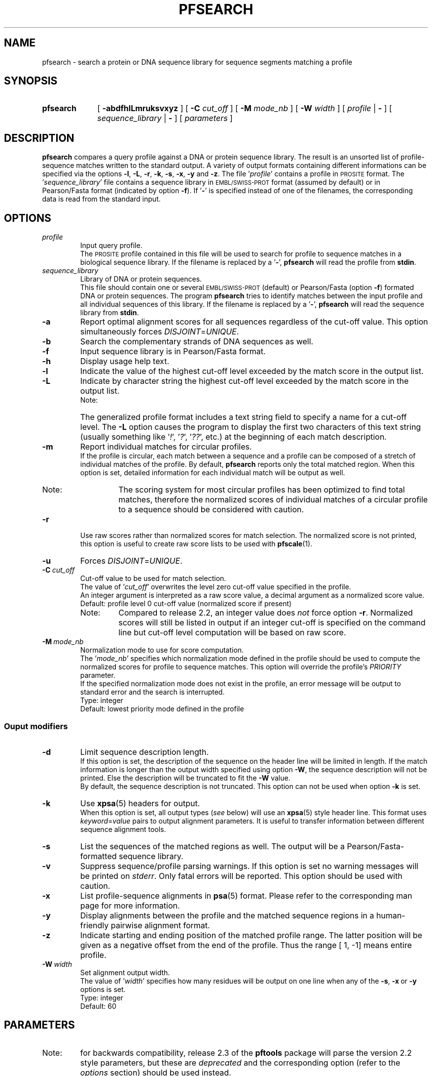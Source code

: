 .\"
.\" $Id: pfsearch.1,v 1.4 2003/07/24 08:40:52 vflegel Exp $
.\" Copyright (c) 2003 Swiss Institute of Bioinformatics <pftools@isb-sib.ch>
.\" Process this file with
.\" groff -man -Tascii <name>
.\" for ascii output or
.\" groff -man -Tps <name>
.\" for postscript output
.\"
.TH PFSEARCH 1 "July 2003" "pftools 2.3" "pftools"
.\" ------------------------------------------------
.\" Name section
.\" ------------------------------------------------
.SH NAME
pfsearch \- search a protein or DNA sequence library for sequence segments 
matching a profile
.\" ------------------------------------------------
.\" Synopsis section
.\" ------------------------------------------------
.SH SYNOPSIS
.TP 10
.B pfsearch
[
.B \-abdfhlLmruksvxyz
] [
.B \-C
.I cut_off
] [
.B \-M
.I mode_nb
] [
.B \-W
.I width
] [
.I profile
|
.B \-
] [
.I sequence_library
|
.B \-
] [
.I parameters
]
.\" ------------------------------------------------
.\" Description section
.\" ------------------------------------------------
.SH DESCRIPTION
.B pfsearch 
compares a query profile against a DNA or protein sequence library.
The result is an unsorted list of profile-sequence matches written to the standard output. 
A variety of output formats containing different informations can be specified 
via the options 
.BR \-l , \ \-L , \ \-r , \ \-k , \ \-s , \ \-x , \ \-y
and 
.BR \-z .
The file
.RI ' profile '
contains a profile in
.SM PROSITE
format. The
.RI ' sequence_library '
file contains a sequence library in
.SM EMBL/SWISS-PROT
format (assumed by default) or in Pearson/Fasta
format (indicated by option 
.BR \-f ). 
If
.RB ' \- '
is specified instead of one of the filenames, the corresponding data is read
from the standard input.
.\" ------------------------------------------------
.\" Options section
.\" ------------------------------------------------
.SH OPTIONS 
.\" --- profile ---
.TP
.I profile
Input query profile.
.br
The
.SM PROSITE
profile contained in this file will be used to search for profile to sequence
matches in a biological sequence library. If the filename is replaced by a
.RB ' \- ',
.B pfsearch
will read the profile from
.BR stdin .
.\" --- sequence_library ---
.TP
.I sequence_library
Library of DNA or protein sequences.
.br
This file should contain one or several
.SM EMBL/SWISS-PROT
(default) or Pearson/Fasta (option
.BR \-f )
formated DNA or protein sequences. The program
.B pfsearch
tries to identify matches between the input profile and all individual
sequences of this library. If the filename is replaced by a
.RB ' \- ',
.B pfsearch
will read the sequence library from
.BR stdin .
.\" --- a ---
.TP
.B \-a
Report optimal alignment scores for 
all sequences regardless of the cut-off value. 
This option simultaneously forces 
.IR DISJOINT = UNIQUE .   
.\" --- b ---
.TP
.B \-b
Search the complementary strands of DNA sequences as well.
.\" --- f ---
.TP
.B \-f
Input sequence library is in Pearson/Fasta format.
.\" --- h ---
.TP
.B \-h
Display usage help text.
.\" --- l ---
.TP
.B \-l
Indicate the value of the highest cut-off level exceeded by the match score
in the output list. 
.\" --- L ---
.TP
.B \-L
Indicate by character string the highest cut-off level exceeded by the match score
in the output list.
.br
.RS
.TP
Note:
The generalized profile format includes a text
string field to specify a name for a cut-off level. The
.B \-L
option causes the program to display the first two characters of this text string
(usually something like
.RI ' ! ',\ ' ? ',\ ' ?? ',
etc.) at the beginning of each match description.
.RE
.\" --- m ---
.TP
.B \-m
Report individual matches for circular profiles.
.br
If the profile is circular, each match between a sequence and a profile can be composed
of a stretch of individual matches of the profile. By default,
.B pfsearch
reports only the total matched region. When this option is set, detailed information for 
each individual match will be output as well.
.RS
.TP
Note:
The scoring system for most circular profiles has been optimized to find
total matches, therefore the normalized scores of individual matches of a circular profile
to a sequence should be considered with caution.
.RE
.\" --- r ---
.TP
.B \-r
Use raw scores rather than normalized 
scores for match selection. The normalized score is not printed, this option is useful
to create raw score lists to be used with
.BR pfscale (1).
.\" --- u ---
.TP
.B \-u
Forces
.IR DISJOINT = UNIQUE . 
.\" --- C ---
.TP
.BI \-C\  cut_off
Cut-off value to be used for match selection.
.br
The value of
.RI ' cut_off '
overwrites the level zero cut-off value specified in the profile.
.br
An integer argument is interpreted as a raw score value,
a decimal argument as a normalized score value.
.br
Default: profile level 0 cut-off value (normalized score if present)
.RS
.TP
Note:
Compared to release 2.2, an integer value does
.I not
force option
.BR \-r .
Normalized scores will still be listed in output if an integer cut-off
is specified on the command line but cut-off level computation will be
based on raw score.
.RE
.\" --- M ---
.TP
.BI \-M\  mode_nb
Normalization mode to use for score computation.
.br
The
.RI ' mode_nb '
specifies which normalization mode defined in the profile should be used
to compute the normalized scores for profile to sequence matches. This
option will override the profile's
.I PRIORITY
parameter.
.br
If the specified normalization mode does not exist in the profile, an error
message will be output to standard error and the search is interrupted.
.br
Type: integer
.br
Default: lowest priority mode defined in the profile
.\" ------------------------------------------------
.\" Output modifiers subsection
.\" ------------------------------------------------
.SS Ouput modifiers
.\" --- d ---
.TP
.B \-d
Limit sequence description length.
.br
If this option is set, the description of the sequence on the header line
will be limited in length. If the match information is longer than
the output width specified using option
.BR \-W ,
the sequence description will not be printed. Else the description will be truncated
to fit the
.B \-W
value.
.br
By default, the sequence description is not truncated. This option can not be used
when option
.B \-k
is set.
.\" --- k ---
.TP
.B \-k
Use
.BR xpsa (5)
headers for output.
.br
When this option is set, all output types 
.RI ( see
below) will use
an
.BR xpsa (5)
style header line. This format uses
.IR keyword = value
pairs to output alignment parameters. It is useful to transfer information between
different sequence alignment tools.
.\" --- s ---
.TP
.B \-s
List the sequences of the matched regions as well. 
The output will be a Pearson/Fasta-formatted sequence
library.
.\" --- v ---
.TP
.B \-v
Suppress sequence/profile parsing warnings.
If this option is set no warning messages will be printed on
.IR stderr .
Only fatal errors will be reported. This option should be used
with caution.
.\" --- x ---
.TP
.B \-x
List profile-sequence alignments 
in
.BR psa (5)
format. Please refer to the corresponding man page for more information. 
.\" --- y ---
.TP
.B \-y
Display alignments between the profile and the matched sequence regions in 
a human-friendly pairwise alignment format.   
.\" --- z ---
.TP
.B \-z
Indicate starting and ending position of the matched profile range. The latter
position will be given as a negative offset from the end of the profile. Thus
the range [    1,    -1] means entire profile.
.\" --- W ---
.TP
.BI \-W\  width
Set alignment output width.
.br
The value of
.RI ' width '
specifies how many residues will be output on one line when any of the
.BR \-s ,\  \-x \ or\  \-y
options is set.
.br
Type: integer
.br
Default: 60
.\" ------------------------------------------------
.\" Parameters section
.\" ------------------------------------------------
.SH PARAMETERS 
.TP
Note:
for backwards compatibility, release 2.3 of the
.B pftools
package will parse the version 2.2 style parameters, but these are
.I deprecated
and the corresponding option (refer to the
.I options
section) should be used instead.
.TP
C=#
Cut-off value.
.br
Use option
.B \-C
instead.
.TP
W=#
Output width. 
.br
Use option
.B \-W
instead.
.\" ------------------------------------------------
.\" Examples section
.\" ------------------------------------------------
.SH EXAMPLES 
.TP
(1)
.B pfsearch
\-f \-C 6.0 sh3.prf sh3.seq
.IP
Searches the Pearson/Fasta-formatted protein sequence library
.RI ' sh3.seq '
for SH3 domains with a cut-off value of 6.0 normalized score units.
The file
.RI ' sh3.seq '
contains 20 SH3 domain-containing protein sequences from
.SM SWISS-PROT
release 32.
The file
.RI ' sh3.prf '
contains the
.SM PROSITE
entry SH3/PS50002.
.TP
(2)
.B pfsearch
\-bx ecp.prf CVPBR322 |
.B psa2msa   
\-du |    
.B readseq
\-p -fMSF > ecp.msf
.IP
Generates a multiple sequence alignment  of potential
.I E. coli
promoters on both strands of plasmid pBR322.
The file
.RI ' ecp.prf ' 
contains a profile for
.I E. coli   
promoters.  
The file
.RI ' CVPBR322 '
 contains
.SM EMBL
entry J01749|CVPBR322.
The result file
.RI ' ecp.msf '
can further be processed by
.SM GCG
programs accepting MSF files as input.
.\" ------------------------------------------------
.\" Exit code section
.\" ------------------------------------------------
.SH EXIT CODE
.LP
On successful completion of its task,
.B pfsearch
will return an exit code of 0. If an error occurs, a diagnostic message will be
output on standard error and the exit code will be different from 0. When conflicting
options where passed to the program but the task could nevertheless be completed, warnings
will be issued on standard error.
.\" ------------------------------------------------
.\" Bugs section
.\" ------------------------------------------------
.SH "BUGS"
The use of normalized scores as cut-off values can lead to a different behaviour when compared
to raw scores. This is due to the inherent rounding inaccuracy of real numbers.
The normalized scores used as cut-offs should be rounded down in order to circumvent this 
problem.
.\" ------------------------------------------------
.\" See also section
.\" ------------------------------------------------
.SH "SEE ALSO"
.BR pfscan (1),
.BR pfmake (1),
.BR psa2msa (1),
.BR psa (5),
.BR xpsa (5)
.\" ------------------------------------------------
.\" Author section
.\" ------------------------------------------------
.SH AUTHOR
The
.B pftools
package was developped by Philipp Bucher.
.br
Any comments or suggestions should be addressed to <pftools@isb-sib.ch>.
